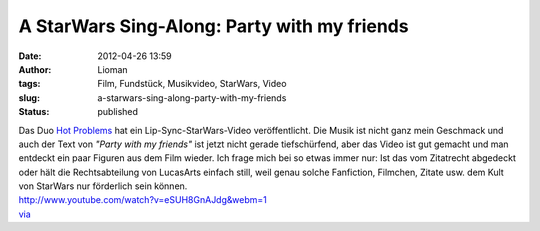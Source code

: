A StarWars Sing-Along: Party with my friends
############################################
:date: 2012-04-26 13:59
:author: Lioman
:tags: Film, Fundstück, Musikvideo, StarWars, Video
:slug: a-starwars-sing-along-party-with-my-friends
:status: published

| Das Duo `Hot Problems <http://www.hotproblemsmusic.com/>`__ hat ein
  Lip-Sync-StarWars-Video veröffentlicht. Die Musik ist nicht ganz mein
  Geschmack und auch der Text von *"Party with my friends"* ist jetzt
  nicht gerade tiefschürfend, aber das Video ist gut gemacht und man
  entdeckt ein paar Figuren aus dem Film wieder. Ich frage mich bei so
  etwas immer nur: Ist das vom Zitatrecht abgedeckt oder hält die
  Rechtsabteilung von LucasArts einfach still, weil genau solche
  Fanfiction, Filmchen, Zitate usw. dem Kult von StarWars nur förderlich
  sein können.
| http://www.youtube.com/watch?v=eSUH8GnAJdg&webm=1
| `via <http://www.seitvertreib.de/2012/04/25/lip-sync-musikvideo-star-wars/>`__
